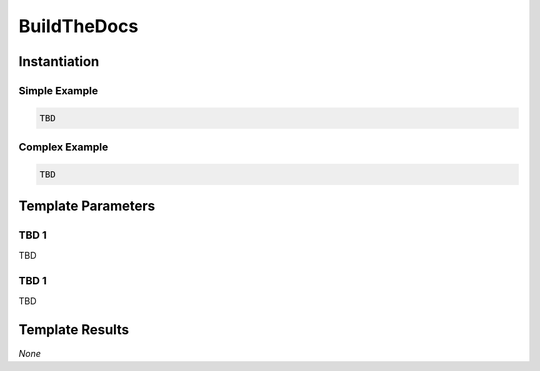 .. _JOBTMPL/BuildTheDocs:

BuildTheDocs
############

Instantiation
*************

Simple Example
==============

.. code-block:: yaml

   TBD

Complex Example
===============



.. code-block:: yaml

   TBD

Template Parameters
*******************

TBD 1
=====

TBD

TBD 1
=====

TBD

Template Results
****************

*None*
